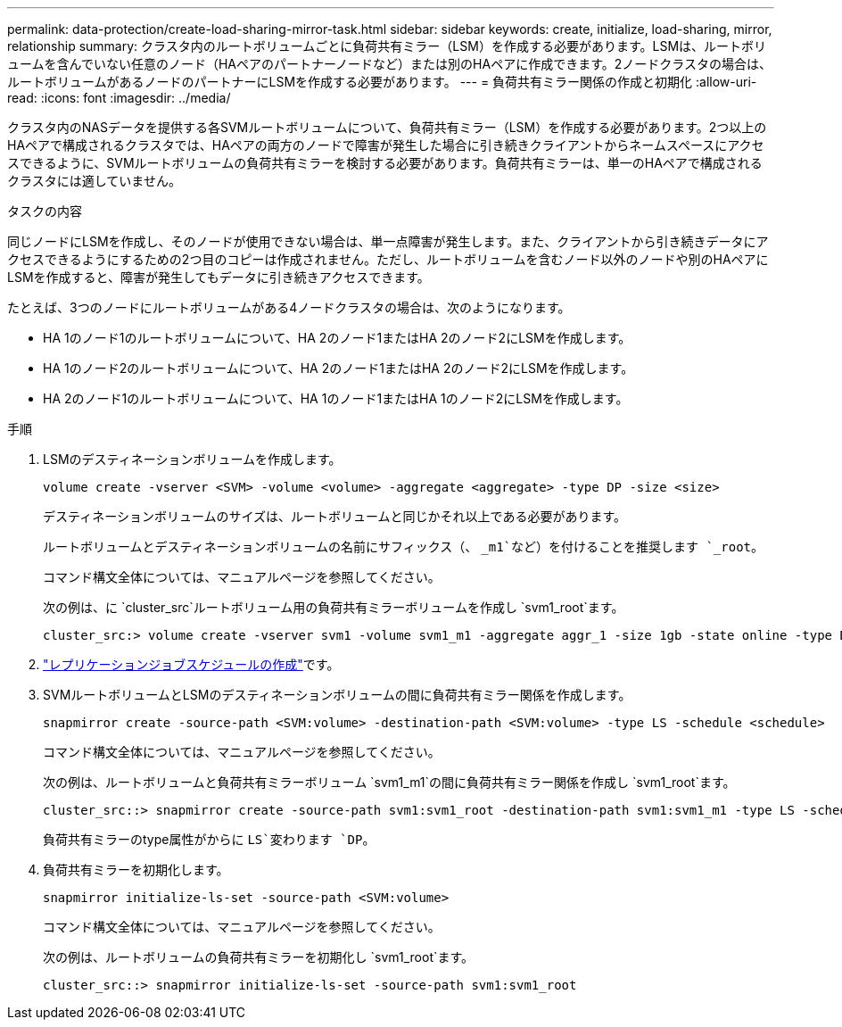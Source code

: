 ---
permalink: data-protection/create-load-sharing-mirror-task.html 
sidebar: sidebar 
keywords: create, initialize, load-sharing, mirror, relationship 
summary: クラスタ内のルートボリュームごとに負荷共有ミラー（LSM）を作成する必要があります。LSMは、ルートボリュームを含んでいない任意のノード（HAペアのパートナーノードなど）または別のHAペアに作成できます。2ノードクラスタの場合は、ルートボリュームがあるノードのパートナーにLSMを作成する必要があります。 
---
= 負荷共有ミラー関係の作成と初期化
:allow-uri-read: 
:icons: font
:imagesdir: ../media/


[role="lead"]
クラスタ内のNASデータを提供する各SVMルートボリュームについて、負荷共有ミラー（LSM）を作成する必要があります。2つ以上のHAペアで構成されるクラスタでは、HAペアの両方のノードで障害が発生した場合に引き続きクライアントからネームスペースにアクセスできるように、SVMルートボリュームの負荷共有ミラーを検討する必要があります。負荷共有ミラーは、単一のHAペアで構成されるクラスタには適していません。

.タスクの内容
同じノードにLSMを作成し、そのノードが使用できない場合は、単一点障害が発生します。また、クライアントから引き続きデータにアクセスできるようにするための2つ目のコピーは作成されません。ただし、ルートボリュームを含むノード以外のノードや別のHAペアにLSMを作成すると、障害が発生してもデータに引き続きアクセスできます。

たとえば、3つのノードにルートボリュームがある4ノードクラスタの場合は、次のようになります。

* HA 1のノード1のルートボリュームについて、HA 2のノード1またはHA 2のノード2にLSMを作成します。
* HA 1のノード2のルートボリュームについて、HA 2のノード1またはHA 2のノード2にLSMを作成します。
* HA 2のノード1のルートボリュームについて、HA 1のノード1またはHA 1のノード2にLSMを作成します。


.手順
. LSMのデスティネーションボリュームを作成します。
+
[source, cli]
----
volume create -vserver <SVM> -volume <volume> -aggregate <aggregate> -type DP -size <size>
----
+
デスティネーションボリュームのサイズは、ルートボリュームと同じかそれ以上である必要があります。

+
ルートボリュームとデスティネーションボリュームの名前にサフィックス（、 `_m1`など）を付けることを推奨します `_root`。

+
コマンド構文全体については、マニュアルページを参照してください。

+
次の例は、に `cluster_src`ルートボリューム用の負荷共有ミラーボリュームを作成し `svm1_root`ます。

+
[listing]
----
cluster_src:> volume create -vserver svm1 -volume svm1_m1 -aggregate aggr_1 -size 1gb -state online -type DP
----
. link:create-replication-job-schedule-task.html["レプリケーションジョブスケジュールの作成"]です。
. SVMルートボリュームとLSMのデスティネーションボリュームの間に負荷共有ミラー関係を作成します。
+
[source, cli]
----
snapmirror create -source-path <SVM:volume> -destination-path <SVM:volume> -type LS -schedule <schedule>
----
+
コマンド構文全体については、マニュアルページを参照してください。

+
次の例は、ルートボリュームと負荷共有ミラーボリューム `svm1_m1`の間に負荷共有ミラー関係を作成し `svm1_root`ます。

+
[listing]
----
cluster_src::> snapmirror create -source-path svm1:svm1_root -destination-path svm1:svm1_m1 -type LS -schedule hourly
----
+
負荷共有ミラーのtype属性がからに `LS`変わります `DP`。

. 負荷共有ミラーを初期化します。
+
[source, cli]
----
snapmirror initialize-ls-set -source-path <SVM:volume>
----
+
コマンド構文全体については、マニュアルページを参照してください。

+
次の例は、ルートボリュームの負荷共有ミラーを初期化し `svm1_root`ます。

+
[listing]
----
cluster_src::> snapmirror initialize-ls-set -source-path svm1:svm1_root
----

